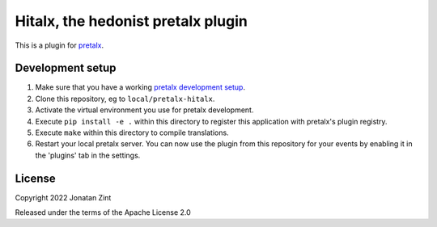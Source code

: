 Hitalx, the hedonist pretalx plugin
==========================

This is a plugin for `pretalx`_.

Development setup
-----------------

1. Make sure that you have a working `pretalx development setup`_.

2. Clone this repository, eg to ``local/pretalx-hitalx``.

3. Activate the virtual environment you use for pretalx development.

4. Execute ``pip install -e .`` within this directory to register this application with pretalx's plugin registry.

5. Execute ``make`` within this directory to compile translations.

6. Restart your local pretalx server. You can now use the plugin from this repository for your events by enabling it in
   the 'plugins' tab in the settings.


License
-------

Copyright 2022 Jonatan Zint

Released under the terms of the Apache License 2.0


.. _pretalx: https://github.com/pretalx/pretalx
.. _pretalx development setup: https://docs.pretalx.org/en/latest/developer/setup.html
